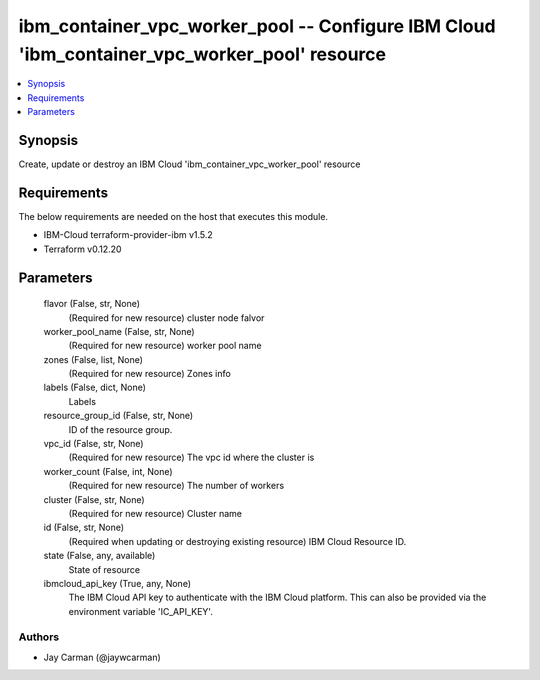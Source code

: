 
ibm_container_vpc_worker_pool -- Configure IBM Cloud 'ibm_container_vpc_worker_pool' resource
=============================================================================================

.. contents::
   :local:
   :depth: 1


Synopsis
--------

Create, update or destroy an IBM Cloud 'ibm_container_vpc_worker_pool' resource



Requirements
------------
The below requirements are needed on the host that executes this module.

- IBM-Cloud terraform-provider-ibm v1.5.2
- Terraform v0.12.20



Parameters
----------

  flavor (False, str, None)
    (Required for new resource) cluster node falvor


  worker_pool_name (False, str, None)
    (Required for new resource) worker pool name


  zones (False, list, None)
    (Required for new resource) Zones info


  labels (False, dict, None)
    Labels


  resource_group_id (False, str, None)
    ID of the resource group.


  vpc_id (False, str, None)
    (Required for new resource) The vpc id where the cluster is


  worker_count (False, int, None)
    (Required for new resource) The number of workers


  cluster (False, str, None)
    (Required for new resource) Cluster name


  id (False, str, None)
    (Required when updating or destroying existing resource) IBM Cloud Resource ID.


  state (False, any, available)
    State of resource


  ibmcloud_api_key (True, any, None)
    The IBM Cloud API key to authenticate with the IBM Cloud platform. This can also be provided via the environment variable 'IC_API_KEY'.













Authors
~~~~~~~

- Jay Carman (@jaywcarman)

